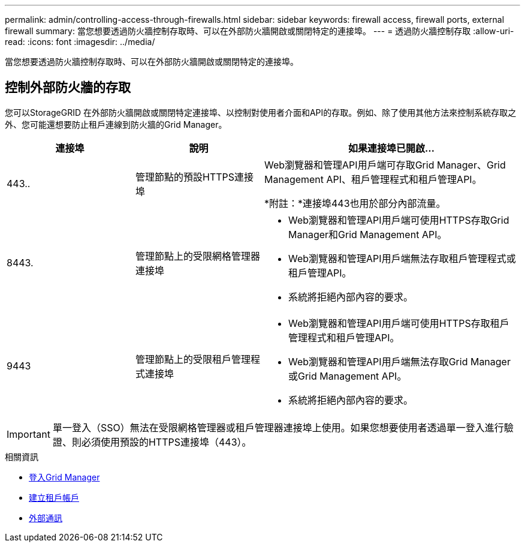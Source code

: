---
permalink: admin/controlling-access-through-firewalls.html 
sidebar: sidebar 
keywords: firewall access, firewall ports, external firewall 
summary: 當您想要透過防火牆控制存取時、可以在外部防火牆開啟或關閉特定的連接埠。 
---
= 透過防火牆控制存取
:allow-uri-read: 
:icons: font
:imagesdir: ../media/


[role="lead"]
當您想要透過防火牆控制存取時、可以在外部防火牆開啟或關閉特定的連接埠。



== 控制外部防火牆的存取

您可以StorageGRID 在外部防火牆開啟或關閉特定連接埠、以控制對使用者介面和API的存取。例如、除了使用其他方法來控制系統存取之外、您可能還想要防止租戶連線到防火牆的Grid Manager。

[cols="1a,1a,2a"]
|===
| 連接埠 | 說明 | 如果連接埠已開啟... 


 a| 
443..
 a| 
管理節點的預設HTTPS連接埠
 a| 
Web瀏覽器和管理API用戶端可存取Grid Manager、Grid Management API、租戶管理程式和租戶管理API。

*附註：*連接埠443也用於部分內部流量。



 a| 
8443.
 a| 
管理節點上的受限網格管理器連接埠
 a| 
* Web瀏覽器和管理API用戶端可使用HTTPS存取Grid Manager和Grid Management API。
* Web瀏覽器和管理API用戶端無法存取租戶管理程式或租戶管理API。
* 系統將拒絕內部內容的要求。




 a| 
9443
 a| 
管理節點上的受限租戶管理程式連接埠
 a| 
* Web瀏覽器和管理API用戶端可使用HTTPS存取租戶管理程式和租戶管理API。
* Web瀏覽器和管理API用戶端無法存取Grid Manager或Grid Management API。
* 系統將拒絕內部內容的要求。


|===

IMPORTANT: 單一登入（SSO）無法在受限網格管理器或租戶管理器連接埠上使用。如果您想要使用者透過單一登入進行驗證、則必須使用預設的HTTPS連接埠（443）。

.相關資訊
* xref:signing-in-to-grid-manager.adoc[登入Grid Manager]
* xref:creating-tenant-account.adoc[建立租戶帳戶]
* xref:../network/external-communications.adoc[外部通訊]

